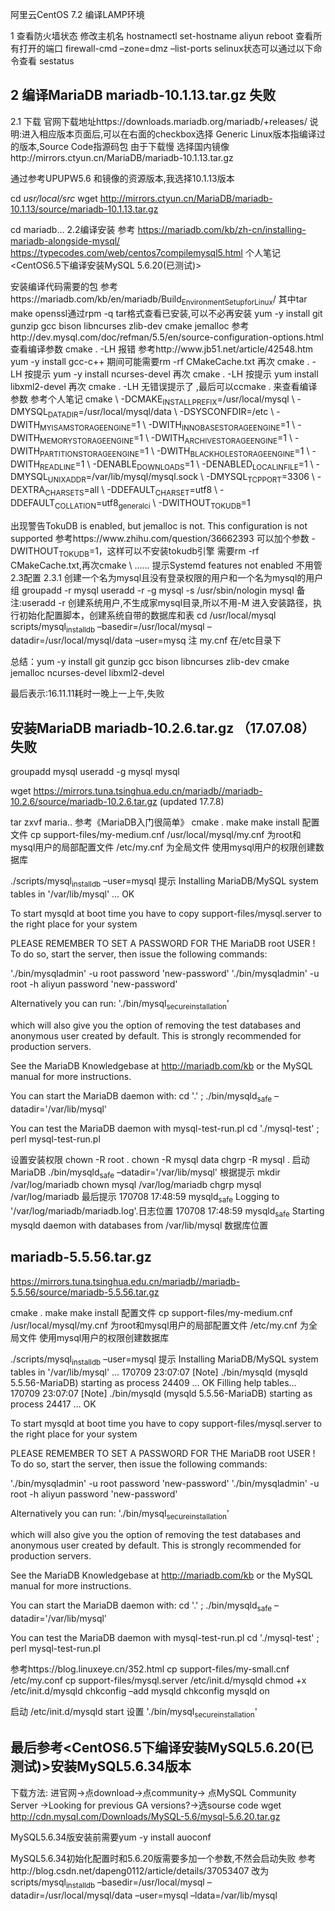	阿里云CentOS 7.2 编译LAMP环境
	
1 查看防火墙状态
	修改主机名 hostnamectl set-hostname aliyun
				reboot
	查看所有打开的端口 firewall-cmd --zone=dmz --list-ports
	selinux状态可以通过以下命令查看 sestatus
	
** 2 编译MariaDB mariadb-10.1.13.tar.gz 失败
	2.1 下载
		官网下载地址https://downloads.mariadb.org/mariadb/+releases/
			说明:进入相应版本页面后,可以在右面的checkbox选择
			Generic Linux版本指编译过的版本,Source Code指源码包
		由于下载慢 选择国内镜像http://mirrors.ctyun.cn/MariaDB/mariadb-10.1.13.tar.gz
		
		通过参考UPUPW5.6 和镜像的资源版本,我选择10.1.13版本
		
			cd /usr/local/src/
			wget http://mirrors.ctyun.cn/MariaDB/mariadb-10.1.13/source/mariadb-10.1.13.tar.gz

			cd mariadb...
	2.2编译安装
		参考
			https://mariadb.com/kb/zh-cn/installing-mariadb-alongside-mysql/
			https://typecodes.com/web/centos7compilemysql5.html
			个人笔记 <CentOS6.5下编译安装MySQL 5.6.20(已测试)>
		
		安装编译代码需要的包
			参考https://mariadb.com/kb/en/mariadb/Build_Environment_Setup_for_Linux/
			其中tar make openssl通过rpm -q tar格式查看已安装,可以不必再安装
				yum -y install git gunzip gcc bison libncurses zlib-dev cmake jemalloc
			参考http://dev.mysql.com/doc/refman/5.5/en/source-configuration-options.html
			查看编译参数 cmake . -LH 报错
				参考http://www.jb51.net/article/42548.htm
					yum -y install gcc-c++
					期间可能需要rm -rf CMakeCache.txt
			再次 cmake . -LH 按提示
				yum -y install ncurses-devel
			再次 cmake . -LH 按提示
				yum install libxml2-devel
			再次 cmake . -LH 无错误提示了 ,最后可以ccmake . 来查看编译参数
			参考个人笔记
cmake \
-DCMAKE_INSTALL_PREFIX=/usr/local/mysql \
-DMYSQL_DATADIR=/usr/local/mysql/data \
-DSYSCONFDIR=/etc \
-DWITH_MYISAM_STORAGE_ENGINE=1 \
-DWITH_INNOBASE_STORAGE_ENGINE=1 \
-DWITH_MEMORY_STORAGE_ENGINE=1 \
-DWITH_ARCHIVE_STORAGE_ENGINE=1 \
-DWITH_PARTITION_STORAGE_ENGINE=1 \
-DWITH_BLACKHOLE_STORAGE_ENGINE=1 \
-DWITH_READLINE=1 \
-DENABLE_DOWNLOADS=1 \
-DENABLED_LOCAL_INFILE=1 \
-DMYSQL_UNIX_ADDR=/var/lib/mysql/mysql.sock \
-DMYSQL_TCP_PORT=3306 \
-DEXTRA_CHARSETS=all \
-DDEFAULT_CHARSET=utf8 \
-DDEFAULT_COLLATION=utf8_general_ci \
-DWITHOUT_TOKUDB=1
				
				出现警告TokuDB is enabled, but jemalloc is not.  This configuration is not supported
					参考https://www.zhihu.com/question/36662393
					可以加个参数 -DWITHOUT_TOKUDB=1，这样可以不安装tokudb引擎
					需要rm -rf CMakeCache.txt,再次cmake \ ...... 
					提示Systemd features not enabled 不用管
		2.3配置
			2.3.1 创建一个名为mysql且没有登录权限的用户和一个名为mysql的用户组
				groupadd -r mysql
				useradd -r -g mysql -s /usr/sbin/nologin mysql
					备注:useradd -r 创建系统用户,不生成家mysql目录,所以不用-M
			进入安装路径，执行初始化配置脚本，创建系统自带的数据库和表
				cd /usr/local/mysql
				scripts/mysql_install_db --basedir=/usr/local/mysql --datadir=/usr/local/mysql/data --user=mysq
					注 my.cnf 在/etc目录下

         总结：yum -y install git gunzip gcc bison libncurses zlib-dev cmake jemalloc ncurses-devel libxml2-devel
			
			
		 最后表示:16.11.11耗时一晚上一上午,失败
** 安装MariaDB mariadb-10.2.6.tar.gz （17.07.08）失败
groupadd mysql
useradd -g mysql mysql


  wget https://mirrors.tuna.tsinghua.edu.cn/mariadb//mariadb-10.2.6/source/mariadb-10.2.6.tar.gz (updated 17.7.8)

  tar zxvf maria..
  参考《MariaDB入门很简单》
  cmake .
  make 
  make install 
配置文件
 cp support-files/my-medium.cnf /usr/local/mysql/my.cnf 为root和mysql用户的局部配置文件
     /etc/my.cnf 为全局文件
使用mysql用户的权限创建数据库

./scripts/mysql_install_db --user=mysql
提示
Installing MariaDB/MySQL system tables in '/var/lib/mysql' ...
OK

To start mysqld at boot time you have to copy
support-files/mysql.server to the right place for your system

PLEASE REMEMBER TO SET A PASSWORD FOR THE MariaDB root USER !
To do so, start the server, then issue the following commands:

'./bin/mysqladmin' -u root password 'new-password'
'./bin/mysqladmin' -u root -h aliyun password 'new-password'

Alternatively you can run:
'./bin/mysql_secure_installation'

which will also give you the option of removing the test
databases and anonymous user created by default.  This is
strongly recommended for production servers.

See the MariaDB Knowledgebase at http://mariadb.com/kb or the
MySQL manual for more instructions.

You can start the MariaDB daemon with:
cd '.' ; ./bin/mysqld_safe --datadir='/var/lib/mysql'

You can test the MariaDB daemon with mysql-test-run.pl
cd './mysql-test' ; perl mysql-test-run.pl

设置安装权限 
chown -R root .
chown -R mysql data
chgrp -R mysql .
启动MariaDB
./bin/mysqld_safe --datadir='/var/lib/mysql'
 根据提示
   mkdir /var/log/mariadb
   chown mysql /var/log/mariadb
   chgrp mysql /var/log/mariadb
最后提示
170708 17:48:59 mysqld_safe Logging to '/var/log/mariadb/mariadb.log'.日志位置
170708 17:48:59 mysqld_safe Starting mysqld daemon with databases from /var/lib/mysql 数据库位置





** mariadb-5.5.56.tar.gz
https://mirrors.tuna.tsinghua.edu.cn/mariadb//mariadb-5.5.56/source/mariadb-5.5.56.tar.gz

cmake .
  make 
  make install 
配置文件
 cp support-files/my-medium.cnf /usr/local/mysql/my.cnf 为root和mysql用户的局部配置文件
     /etc/my.cnf 为全局文件
使用mysql用户的权限创建数据库

./scripts/mysql_install_db --user=mysql
提示
Installing MariaDB/MySQL system tables in '/var/lib/mysql' ...
170709 23:07:07 [Note] ./bin/mysqld (mysqld 5.5.56-MariaDB) starting as process 24409 ...
OK
Filling help tables...
170709 23:07:07 [Note] ./bin/mysqld (mysqld 5.5.56-MariaDB) starting as process 24417 ...
OK

To start mysqld at boot time you have to copy
support-files/mysql.server to the right place for your system

PLEASE REMEMBER TO SET A PASSWORD FOR THE MariaDB root USER !
To do so, start the server, then issue the following commands:

'./bin/mysqladmin' -u root password 'new-password'
'./bin/mysqladmin' -u root -h aliyun password 'new-password'

Alternatively you can run:
'./bin/mysql_secure_installation'

which will also give you the option of removing the test
databases and anonymous user created by default.  This is
strongly recommended for production servers.

See the MariaDB Knowledgebase at http://mariadb.com/kb or the
MySQL manual for more instructions.

You can start the MariaDB daemon with:
cd '.' ; ./bin/mysqld_safe --datadir='/var/lib/mysql'

You can test the MariaDB daemon with mysql-test-run.pl
cd './mysql-test' ; perl mysql-test-run.pl


参考https://blog.linuxeye.cn/352.html
cp support-files/my-small.cnf /etc/my.conf
cp support-files/mysql.server /etc/init.d/mysqld
chmod +x /etc/init.d/mysqld
chkconfig --add mysqld
chkconfig mysqld on

启动 /etc/init.d/mysqld start
设置 './bin/mysql_secure_installation'
** 最后参考<CentOS6.5下编译安装MySQL5.6.20(已测试)>安装MySQL5.6.34版本
	下载方法:
		进官网->点download->点community-> 点MySQL Community Server
			->Looking for previous GA versions?->选sourse code
			wget http://cdn.mysql.com/Downloads/MySQL-5.6/mysql-5.6.20.tar.gz

		MySQL5.6.34版安装前需要yum -y install auoconf
		
		MySQL5.6.34初始化配置时和5.6.20版需要多加一个参数,不然会启动失败
			参考http://blog.csdn.net/dapeng0112/article/details/37053407
			改为scripts/mysql_install_db --basedir=/usr/local/mysql --datadir=/usr/local/mysql/data --user=mysql --ldata=/var/lib/mysql



			

			

			
			
			

		
		
		
